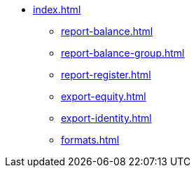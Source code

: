 * xref:index.adoc[]
** xref:report-balance.adoc[]
** xref:report-balance-group.adoc[]
** xref:report-register.adoc[]
** xref:export-equity.adoc[]
** xref:export-identity.adoc[]
** xref:formats.adoc[]
